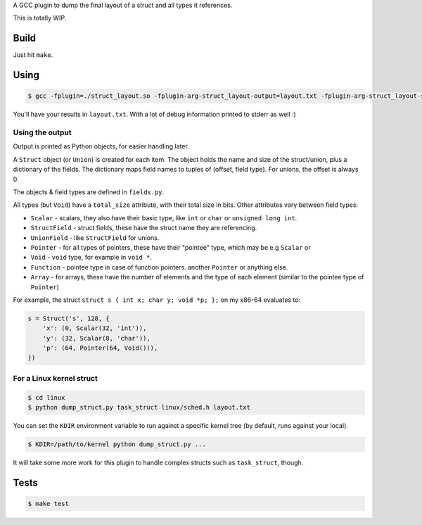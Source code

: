 A GCC plugin to dump the final layout of a struct and all types it references.

This is totally WIP.

Build
=====

Just hit ``make``.

Using
=====

.. code-block:: bash

    $ gcc -fplugin=./struct_layout.so -fplugin-arg-struct_layout-output=layout.txt -fplugin-arg-struct_layout-struct=test_struct tests/test_struct.c -c

You'll have your results in ``layout.txt``. With a lot of debug information printed to stderr as well :)

Using the output
----------------

Output is printed as Python objects, for easier handling later.

A ``Struct`` object (or ``Union``) is created for each item.
The object holds the name and size of the struct/union, plus a dictionary of the fields.
The dictionary maps field names to tuples of (offset, field type). For unions, the offset is always 0.

The objects & field types are defined in ``fields.py``.

All types (but ``Void``) have a ``total_size`` attribute, with their total size in bits. Other attributes vary between
field types:

* ``Scalar`` - scalars, they also have their basic type, like ``int`` or ``char`` or ``unsigned long int``.
* ``StructField`` - struct fields, these have the struct name they are referencing.
* ``UnionField`` - like ``StructField`` for unions.
* ``Pointer`` - for all types of pointers, these have their "pointee" type, which may be e.g ``Scalar`` or
* ``Void`` - ``void`` type, for example in ``void *``.
* ``Function`` - pointee type in case of function pointers.
  another ``Pointer`` or anything else.
* ``Array`` - for arrays, these have the number of elements and the type of each element (similar to the
  pointee type of ``Pointer``)

For example, the struct ``struct s { int x; char y; void *p; };`` on my x86-64 evaluates to:

.. code-block:: python

    s = Struct('s', 128, {
        'x': (0, Scalar(32, 'int')),
        'y': (32, Scalar(8, 'char')),
        'p': (64, Pointer(64, Void())),
    })


For a Linux kernel struct
-------------------------

.. code-block:: bash

    $ cd linux
    $ python dump_struct.py task_struct linux/sched.h layout.txt

You can set the ``KDIR`` environment variable to run against a specific kernel tree (by default, runs against your local).

.. code-block:: bash

    $ KDIR=/path/to/kernel python dump_struct.py ...

It will take some more work for this plugin to handle complex structs such as ``task_struct``, though.

Tests
=====

.. code-block:: bash

    $ make test
